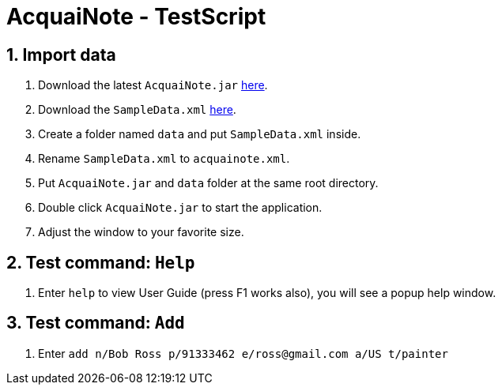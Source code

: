 = AcquaiNote - TestScript
:toc:
:toc-title:
:toc-placement: preamble
:sectnums:
:imagesDir: images
:stylesDir: stylesheets
:experimental:
ifdef::env-github[]
:tip-caption: :bulb:
:note-caption: :information_source:
endif::[]
:repoURL: https://github.com/CS2103AUG2017-T10-B1/main

== Import data

. Download the latest `AcquaiNote.jar` link:{repoURL}/releases[here].
. Download the `SampleData.xml` link:{repoURL}/tree/master/src/test/data/ManualTesting[here].
. Create a folder named `data` and put `SampleData.xml` inside.
. Rename `SampleData.xml` to `acquainote.xml`.
. Put `AcquaiNote.jar` and `data` folder at the same root directory.
. Double click `AcquaiNote.jar` to start the application.
. Adjust the window to your favorite size.

== Test command: `Help`

. Enter `help` to view User Guide (press F1 works also), you will see a popup help window.

== Test command: `Add`

. Enter `add n/Bob Ross p/91333462 e/ross@gmail.com a/US t/painter`
